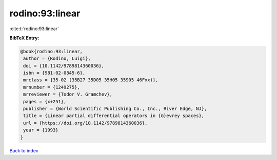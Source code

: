 rodino:93:linear
================

:cite:t:`rodino:93:linear`

**BibTeX Entry:**

.. code-block:: bibtex

   @book{rodino:93:linear,
    author = {Rodino, Luigi},
    doi = {10.1142/9789814360036},
    isbn = {981-02-0845-6},
    mrclass = {35-02 (35B27 35D05 35H05 35S05 46Fxx)},
    mrnumber = {1249275},
    mrreviewer = {Todor V. Gramchev},
    pages = {x+251},
    publisher = {World Scientific Publishing Co., Inc., River Edge, NJ},
    title = {Linear partial differential operators in {G}evrey spaces},
    url = {https://doi.org/10.1142/9789814360036},
    year = {1993}
   }

`Back to index <../By-Cite-Keys.rst>`_
